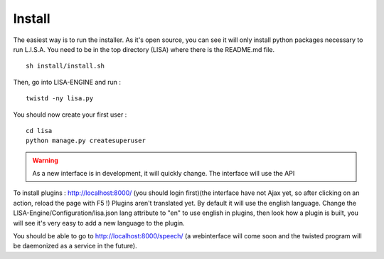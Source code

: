 Install
-------
The easiest way is to run the installer. As it's open source, you can see it will only install python packages necessary to run L.I.S.A.
You need to be in the top directory (LISA) where there is the README.md file.
::

  sh install/install.sh

Then, go into LISA-ENGINE and run :
::

  twistd -ny lisa.py

You should now create your first user :
::

  cd lisa
  python manage.py createsuperuser

.. warning:: As a new interface is in development, it will quickly change. The interface will use the API

To install plugins : http://localhost:8000/ (you should login first)(the interface have not Ajax yet, so after clicking on an action, reload the page with F5 !)
Plugins aren't translated yet. By default it will use the english language. Change the LISA-Engine/Configuration/lisa.json lang attribute to "en" to use english in plugins, then look how a plugin is built, you will see it's very easy to add a new language to the plugin.


You should be able to go to http://localhost:8000/speech/ (a webinterface will come soon and the twisted program will be daemonized as a service in the future).

